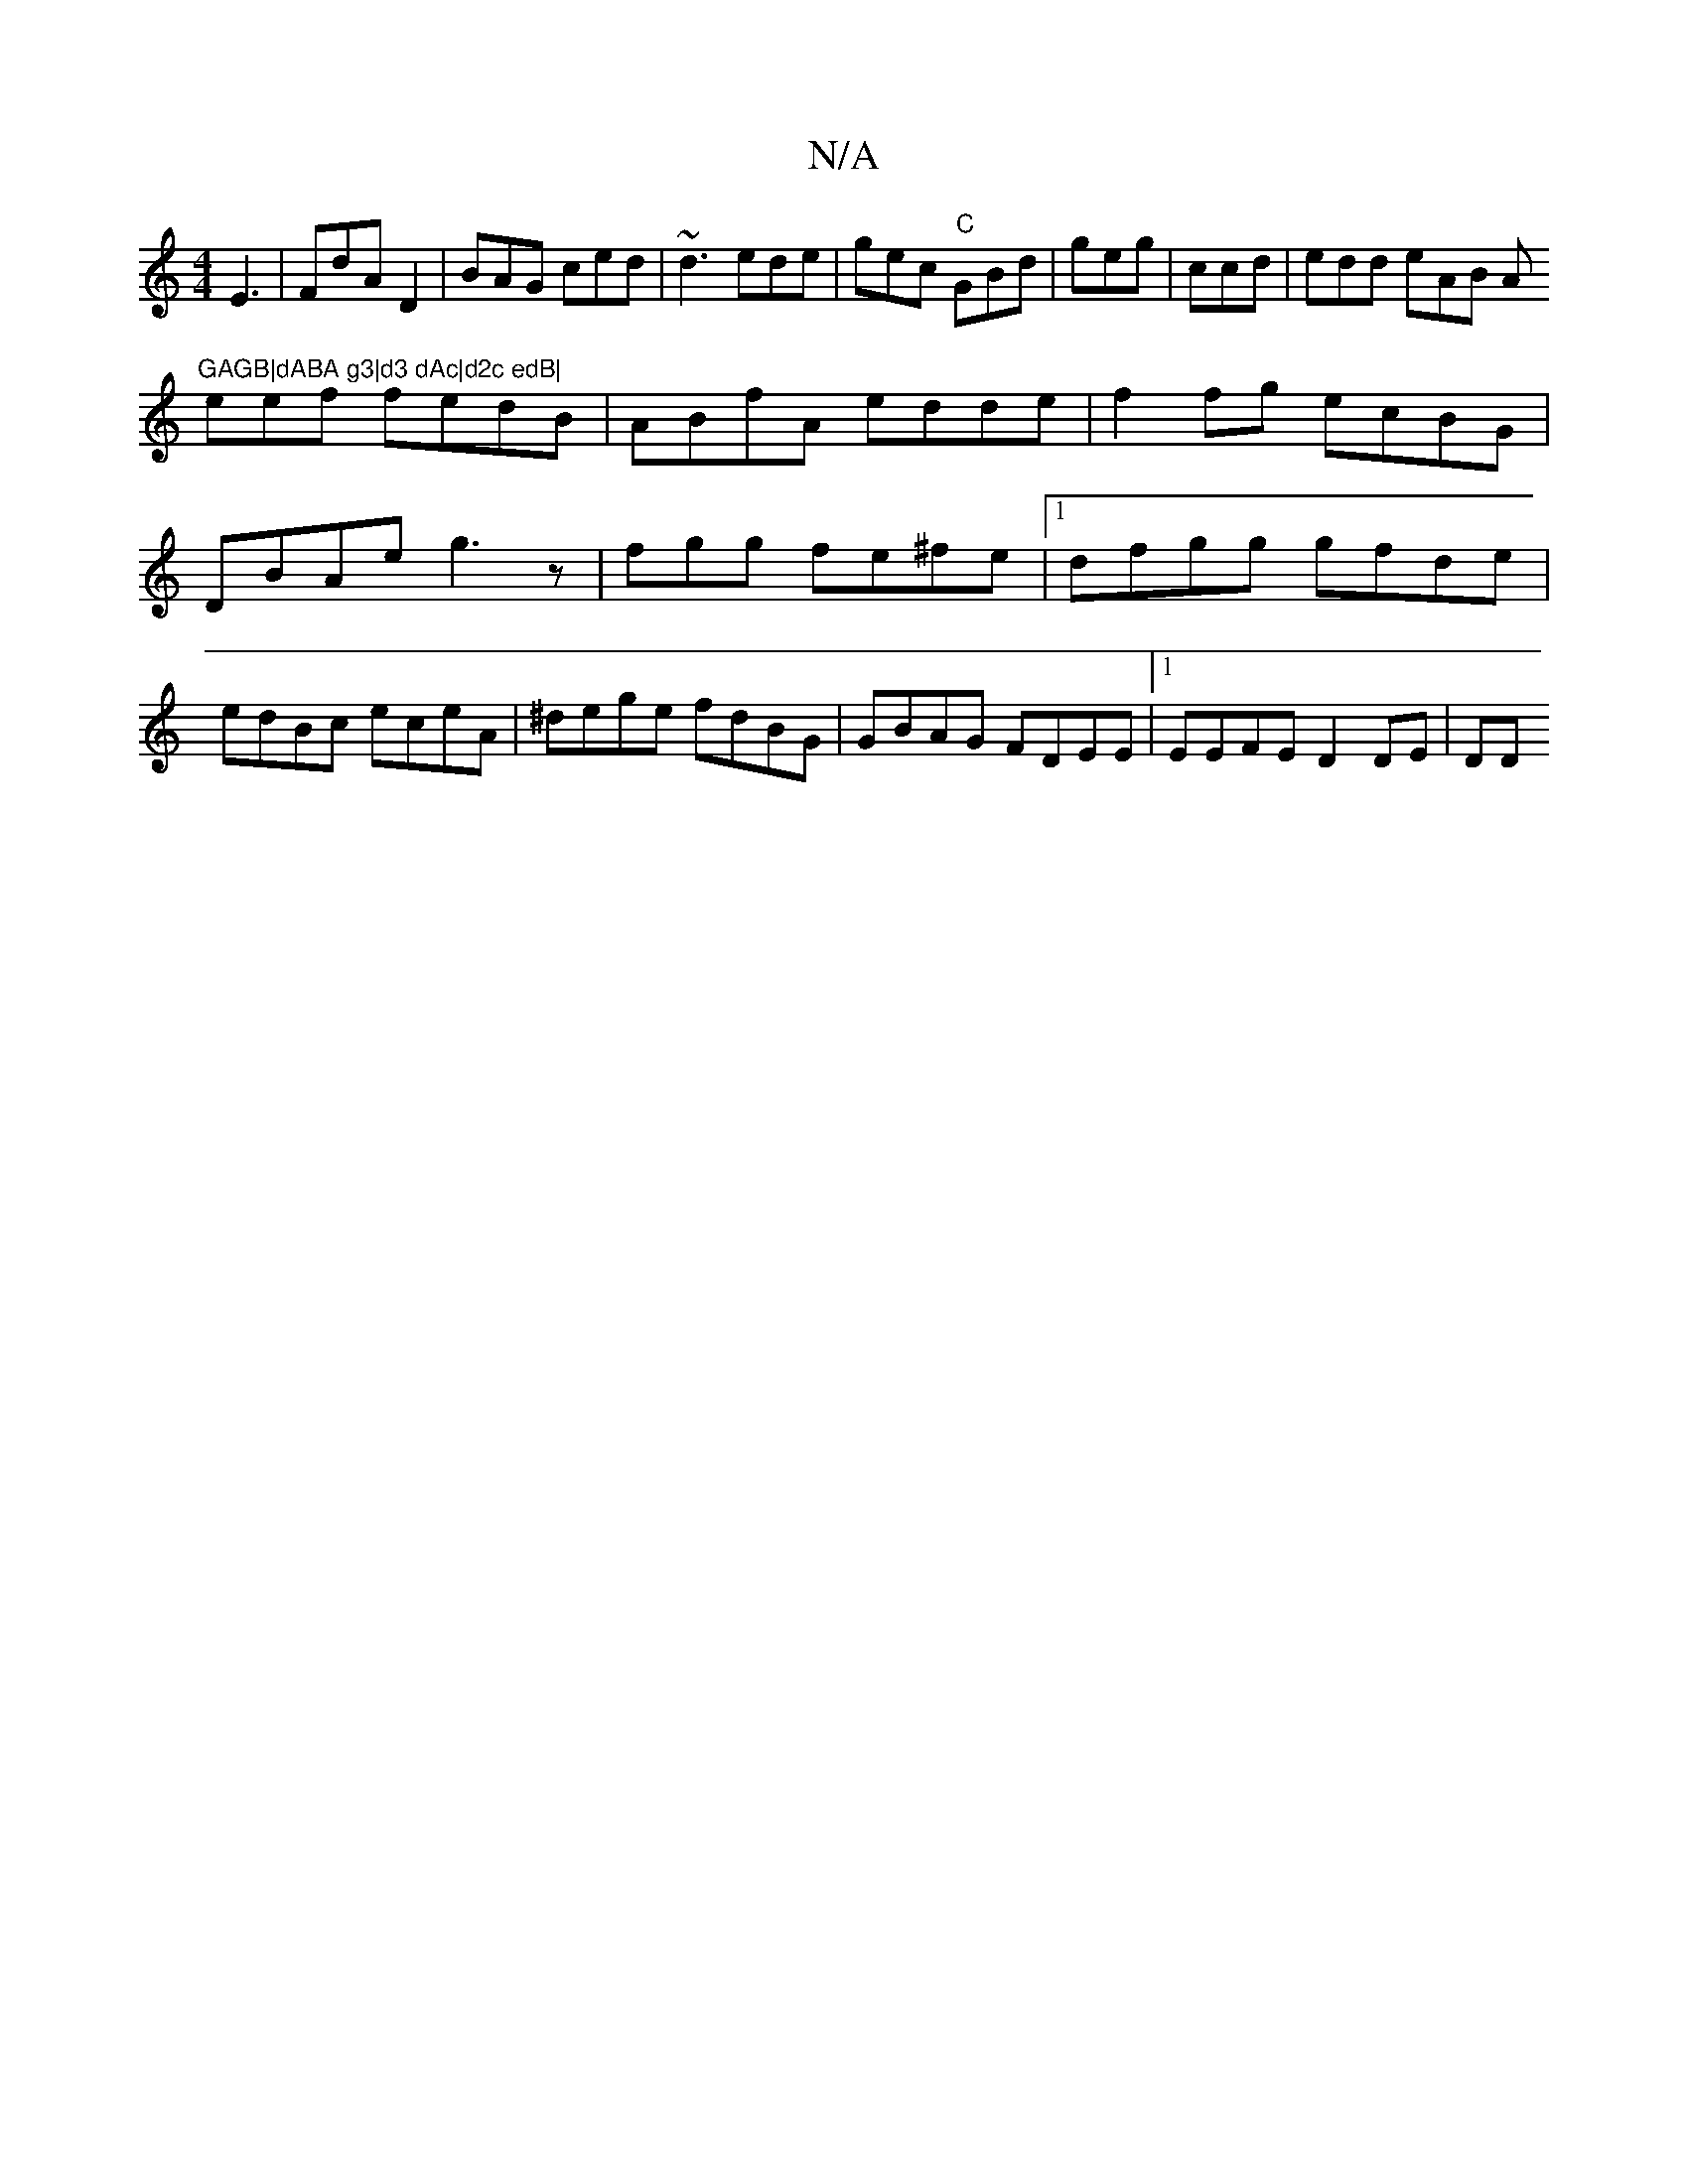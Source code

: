 X:1
T:N/A
M:4/4
R:N/A
K:Cmajor
 E3|FdA D2 |BAG ced|~d3 ede |gec "C" GBd | geg|ccd|edd eAB Am"GAGB|dABA g3|d3 dAc|d2c edB| 
eef fedB|ABfA edde|f2 fg ecBG|DBAe g3 z|fgg fe^fe|1 dfgg gfde|edBc eceA|^dege fdBG|GBAG FDEE|1 EEFE D2DE| DD